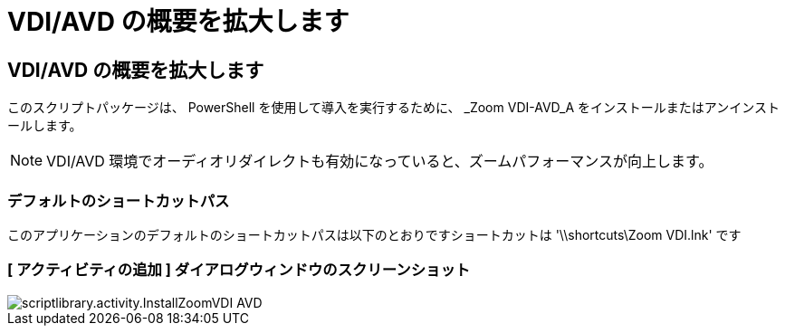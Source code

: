 = VDI/AVD の概要を拡大します
:allow-uri-read: 




== VDI/AVD の概要を拡大します

このスクリプトパッケージは、 PowerShell を使用して導入を実行するために、 _Zoom VDI-AVD_A をインストールまたはアンインストールします。


NOTE: VDI/AVD 環境でオーディオリダイレクトも有効になっていると、ズームパフォーマンスが向上します。



=== デフォルトのショートカットパス

このアプリケーションのデフォルトのショートカットパスは以下のとおりですショートカットは '\\shortcuts\Zoom VDI.lnk' です



=== [ アクティビティの追加 ] ダイアログウィンドウのスクリーンショット

image::scriptlibrary.activity.InstallZoomVDI-AVD.png[scriptlibrary.activity.InstallZoomVDI AVD]
